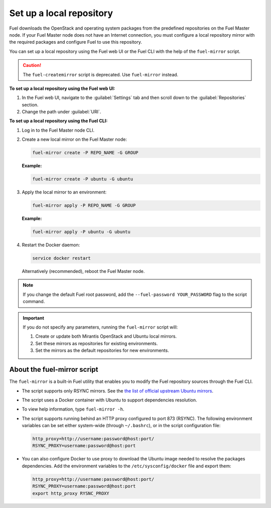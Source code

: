 .. _upgrade_local_repo:

=========================
Set up a local repository
=========================

Fuel downloads the OpenStack and operating system packages
from the predefined repositories on the Fuel Master node.
If your Fuel Master node does not have an Internet connection,
you must configure a local repository mirror with the required
packages and configure Fuel to use this repository.

You can set up a local repository using the Fuel web UI
or the Fuel CLI with the help of the ``fuel-mirror`` script.

.. caution:: The ``fuel-createmirror`` script is deprecated. Use
             ``fuel-mirror`` instead.

**To set up a local repository using the Fuel web UI:**

#. In the Fuel web UI, navigate to the :guilabel:`Settings` tab
   and then scroll down to the :guilabel:`Repositories` section.
#. Change the path under :guilabel:`URI`.

**To set up a local repository using the Fuel CLI:**

#. Log in to the Fuel Master node CLI.
#. Create a new local mirror on the Fuel Master node: 

   .. code-block:: console

    fuel-mirror create -P REPO_NAME -G GROUP

   **Example:**

   .. code-block:: console

    fuel-mirror create -P ubuntu -G ubuntu

#. Apply the local mirror to an environment:

   .. code-block:: console

    fuel-mirror apply -P REPO_NAME -G GROUP

   **Example:**

   .. code-block:: console

    fuel-mirror apply -P ubuntu -G ubuntu

#. Restart the Docker daemon:

   .. code-block:: console

    service docker restart

   Alternatively (recommended), reboot the Fuel Master node.

.. note:: If you change the default Fuel root password, add the
          ``--fuel-password YOUR_PASSWORD`` flag to the script command.

.. important:: If you do not specify any parameters, running the ``fuel-mirror``
               script will:

               #. Create or update both Mirantis OpenStack and Ubuntu local
                  mirrors.
               #. Set these mirrors as repositories for existing
                  environments.
               #. Set the mirrors as the default repositories for new
                  environments.

About the fuel-mirror script
----------------------------

The ``fuel-mirror`` is a built-in Fuel utility that enables
you to modify the Fuel repository sources through the Fuel CLI.

* The script supports only RSYNC mirrors.
  See the `the list of official upstream Ubuntu mirrors <https://launchpad.net/ubuntu/+archivemirrors>`_.

* The script uses a Docker container with Ubuntu to support dependencies
  resolution.

* To view help information, type ``fuel-mirror -h``.

* The script supports running behind an HTTP proxy configured to
  port 873 (RSYNC). The following environment variables can be set either
  system-wide (through ``~/.bashrc``), or in the script configuration file:

  .. code-block:: console

   http_proxy=http://username:password@host:port/
   RSYNC_PROXY=username:password@host:port

* You can also configure Docker to use proxy to download the Ubuntu
  image needed to resolve the packages dependencies. Add the environment
  variables to the ``/etc/sysconfig/docker`` file and export them:

  .. code-block:: console

   http_proxy=http://username:password@host:port/
   RSYNC_PROXY=username:password@host:port
   export http_proxy RYSNC_PROXY
